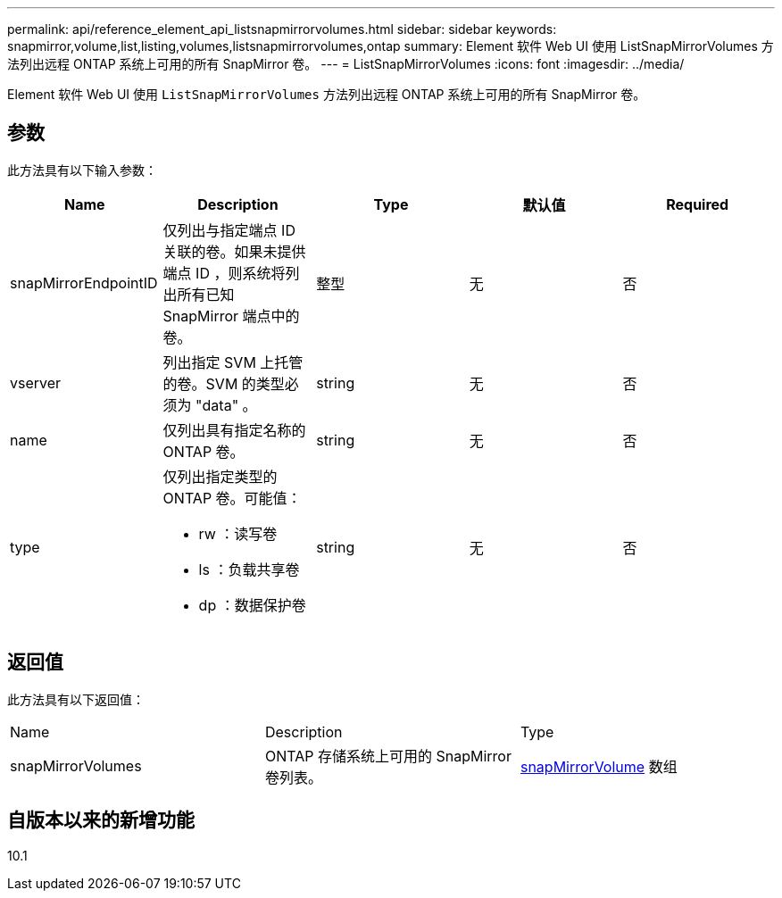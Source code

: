 ---
permalink: api/reference_element_api_listsnapmirrorvolumes.html 
sidebar: sidebar 
keywords: snapmirror,volume,list,listing,volumes,listsnapmirrorvolumes,ontap 
summary: Element 软件 Web UI 使用 ListSnapMirrorVolumes 方法列出远程 ONTAP 系统上可用的所有 SnapMirror 卷。 
---
= ListSnapMirrorVolumes
:icons: font
:imagesdir: ../media/


[role="lead"]
Element 软件 Web UI 使用 `ListSnapMirrorVolumes` 方法列出远程 ONTAP 系统上可用的所有 SnapMirror 卷。



== 参数

此方法具有以下输入参数：

|===
| Name | Description | Type | 默认值 | Required 


 a| 
snapMirrorEndpointID
 a| 
仅列出与指定端点 ID 关联的卷。如果未提供端点 ID ，则系统将列出所有已知 SnapMirror 端点中的卷。
 a| 
整型
 a| 
无
 a| 
否



 a| 
vserver
 a| 
列出指定 SVM 上托管的卷。SVM 的类型必须为 "data" 。
 a| 
string
 a| 
无
 a| 
否



 a| 
name
 a| 
仅列出具有指定名称的 ONTAP 卷。
 a| 
string
 a| 
无
 a| 
否



 a| 
type
 a| 
仅列出指定类型的 ONTAP 卷。可能值：

* rw ：读写卷
* ls ：负载共享卷
* dp ：数据保护卷

 a| 
string
 a| 
无
 a| 
否

|===


== 返回值

此方法具有以下返回值：

|===


| Name | Description | Type 


 a| 
snapMirrorVolumes
 a| 
ONTAP 存储系统上可用的 SnapMirror 卷列表。
 a| 
xref:reference_element_api_snapmirrorvolume.adoc[snapMirrorVolume] 数组

|===


== 自版本以来的新增功能

10.1

